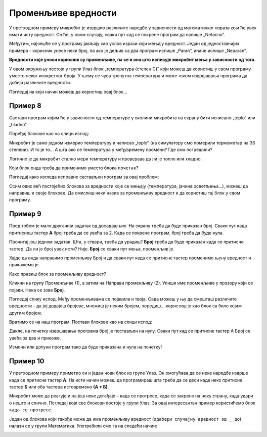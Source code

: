 Променљиве вредности
====================

У претходном примеру микробит је извршио различите наредбе у зависности од математичког израза који ће увек имати 
исту вредност. Он ће, у овом случају, сваки пут кад се покрене програм да напише „Netacno“.

Међутим, најчешће се у програму јављају као услов изрази који мењају вредност. Један од једноставнијих примера - 
корисник унесе неки број, па ако је дељив са два програм испише „Paran“, иначе испише „Neparan“. 

**Вредности које уноси корисник су променљиве, па се и оно што исписује микробит мења у зависности од тога.**

.. questionnote::

 Рекли смо да микробит може да мери температуру. Да ли температура има увек исту вредност или се мења?
 
У овом окружењу постоји у групи Улаз блок „температура (степен C)“ који можеш да користиш у свом програму уместо неког 
конкретног броја. У њему се чува тренутна температура и може током извршавања програма да добија различите вредности. 

Погледај на који начин можеш да користиш овај блок…

Пример 8
~~~~~~~~

Састави програм којим ће у зависности од температуре у околини микробита на екрану бити исписано „toplo“ или „hladno“.

Поређај блокове као на слици испод:

.. image:: ../../_images/mb18.png
	:width: 800
	:align: center
	
Микробит је само једном измерио температуру и написао „toplo“ (на симулатору смо померили термометар на 36 степени). 
И то је то… А шта ако се температура у међувремену промени? Где смо погрешили?

Логично је да микробит стално мери температуру и проверава да ли је топло или хладно. 

Који блок онда треба да применимо уместо блока ``почетак``?

Погледај како изгледа исправно састављен програм за овај проблем:

.. image:: ../../_images/mb19.png
	:width: 800
	:align: center

.. questionnote::

 Отвори групу *Улаз* и погледај који још блокови који имају променљиву вредност постоје. 
 На који начин би их искористио у неком од својих програма?

Осим ових већ постојећих блокова за вредности које се мењају (температура, јачина осветљења…), можеш да направиш и 
своје блокове. Да смислиш неки назив за променљиву вредност и да користиш тај блок у свом програму.

Пример 9
~~~~~~~~

Пред тобом је мало другачији задатак од досадашњих. На екрану треба да буде приказан број. Сваки пут када притиснеш 
тастер **А** број треба да се увећа за 2. Када се покрене програм, број треба да буде нула.

Прочитај још једном задатак. Шта, у ствари, треба да урадиш? **Број** треба да буде приказан када се притисне тастер. 
Да ли је број увек исти? Није. **Број** се сваки пут мења, променљив је.

Хајде да онда направимо променљиву Број и да сваки пут када се притисне тастер променимо њену вредност и прикажемо је.

.. questionnote::

 По тексту задатка, колика треба да буде почетна вредност променљиве **Број**? За колико треба сваки пут да је променимо?

Како правиш блок за променљиву вредност?

Кликни на групу Променљиве (1), а затим на Направи променљиву (2). Упиши име променљиве у прозору који се појави. 
Нека се зове **Број**.

.. image:: ../../_images/mb20.png
	:width: 800
	:align: center	
	
Погледај слику испод. Међу променљивама се појавила и твоја. Сада можеш у њу да смешташ различите вредности – 
да јој додајеш бројеве, множиш је неким бројем, поредиш… користиш је као блок са било којим другим бројем.

.. image:: ../../_images/mb21.png
	:width: 800
	:align: center	

.. questionnote::

 Из математике сте радили задатке са променљивим вредностима. Да ли ти је јасна улога променљивих у програму?

Вратимо се на наш програм. Постави блокове као на слици испод:

.. image:: ../../_images/mb22.png
	:width: 800
	:align: center	
	
Дакле, на почетку извршавања програма број је постављен на нулу. Сваки пут кад се притисне тастер А Број се увећа 
за два и прикаже.

Измени или допуни програм тако да буде приказана и нула на почетку!

Пример 10
~~~~~~~~~

У претходном примеру приметио си и један нови блок из групе Улаз. Он омогућава да се неке наредбе изврше када се 
притисне тастер **А**. На исти начин можеш да програмираш шта треба да се деси када неко притисне тастер **Б** или оба 
тастера истовремено **(А + Б)**.

Микробит може да реагује и на још неке догађаје – када се протресе, када се закрене на неку страну, када удари о 
нешто и слично. Погледај који све блокови постоје у групи Улаз. За овај интересантан пример користићемо блок ``када се протресе``.

.. image:: ../../_images/mb23.png
	:width: 800
	:align: center	

Један од блокова који такође може да има променљиву вредност (``одабери случајну вредност од _ до``) налази се у групи Математика. 
Употребили смо га на следећи начин:

.. image:: ../../_images/mb24.png
	:width: 800
	:align: center

.. questionnote::

 Шта ради овај програм? За шта би могао да употребиш микробит у који је учитан овај програм?
